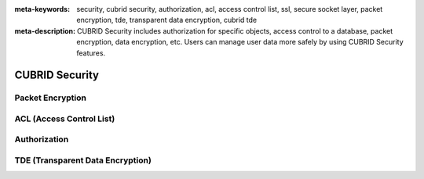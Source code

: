 
:meta-keywords: security, cubrid security, authorization, acl, access control list, ssl, secure socket layer, packet encryption, tde, transparent data encryption, cubrid tde
:meta-description: CUBRID Security includes authorization for specific objects, access control to a database, packet encryption, data encryption, etc. Users can manage user data more safely by using CUBRID Security features.

***************
CUBRID Security
***************


Packet Encryption
=================


ACL (Access Control List)
=========================


Authorization
=============


TDE (Transparent Data Encryption)
=================================


